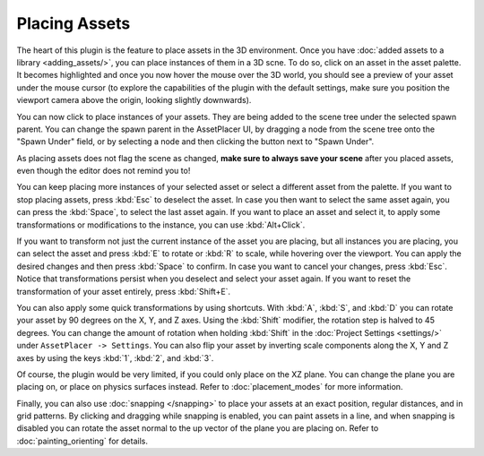 Placing Assets
===============

The heart of this plugin is the feature to place assets in the 3D environment. Once you have :doc:`added assets to a library <adding_assets/>`, you can place instances of them in a 3D scne.
To do so, click on an asset in the asset palette. It becomes highlighted and once you now hover the mouse over the 3D world, you should see a preview of your asset under the mouse cursor (to explore the capabilities of the plugin with the default settings, make sure you position the viewport camera above the origin, looking slightly downwards). 

.. image:: images/PlacingAsset.gif

You can now click to place instances of your assets. They are being added to the scene tree under the selected spawn parent. 
You can change the spawn parent in the AssetPlacer UI, by dragging a node from the scene tree onto the "Spawn Under" field, or by selecting a node and then clicking the button next to "Spawn Under".

.. image:: images/ChangingSpawnParent.gif
    
As placing assets does not flag the scene as changed, **make sure to always save your scene** after you placed assets, even though the editor does not remind you to!

You can keep placing more instances of your selected asset or select a different asset from the palette. If you want to stop placing assets, press :kbd:`Esc` to deselect the asset. 
In case you then want to select the same asset again, you can press the :kbd:`Space`, to select the last asset again.
If you want to place an asset and select it, to apply some transformations or modifications to the instance, you can use :kbd:`Alt+Click`.

If you want to transform not just the current instance of the asset you are placing, but all instances you are placing, you can select the asset and press :kbd:`E` to rotate or :kbd:`R` to scale, while hovering over the viewport.
You can apply the desired changes and then press :kbd:`Space` to confirm. In case you want to cancel your changes, press :kbd:`Esc`. Notice that transformations persist when you deselect and select your asset again.
If you want to reset the transformation of your asset entirely, press :kbd:`Shift+E`.

.. image:: images/TransformingAsset.gif

You can also apply some quick transformations by using shortcuts. With :kbd:`A`, :kbd:`S`, and :kbd:`D` you can rotate your asset by 90 degrees on the X, Y, and Z axes. 
Using the :kbd:`Shift` modifier, the rotation step is halved to 45 degrees. You can change the amount of rotation when holding :kbd:`Shift` in the :doc:`Project Settings <settings/>` under ``AssetPlacer -> Settings``. 
You can also flip your asset by inverting scale components along the X, Y and Z axes by using the keys :kbd:`1`, :kbd:`2`, and :kbd:`3`.

..
    only if gif can also show keys
..
.. image:: images/RotatingAndFlipping.gif  

Of course, the plugin would be very limited, if you could only place on the XZ plane. You can change the plane you are placing on, or place on physics surfaces instead. Refer to :doc:`placement_modes` for more information.

Finally, you can also use :doc:`snapping </snapping>` to place your assets at an exact position, regular distances, and in grid patterns. 
By clicking and dragging while snapping is enabled, you can paint assets in a line, and  when snapping is disabled you can rotate the asset normal to the up vector of the plane you are placing on. Refer to :doc:`painting_orienting` for details.

